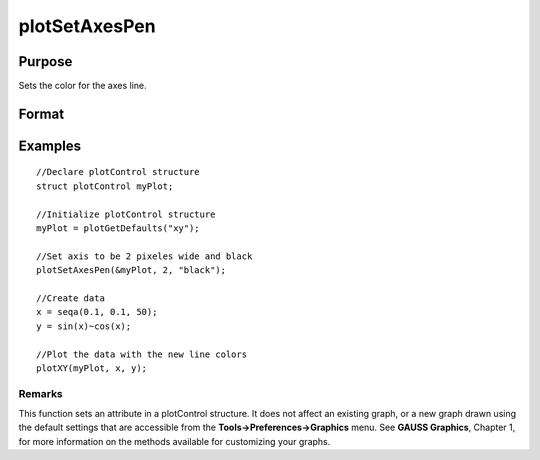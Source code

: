 
plotSetAxesPen
==============================================

Purpose
----------------
Sets the color for the axes line.

Format
----------------
.. function:: plotSetAxesPen(&myPlot,  thickness)plotSetAxesPen(&myPlot,  thickness, clr)

    :param &myPlot: A plotControl structure pointer
    :type &myPlot: TODO

    :param thickness: the thickness of the axis line in pixels
    :type thickness: Scalar

    :param clr: name or rgb value of the new color for the axes
    :type clr: String

Examples
----------------

::

    //Declare plotControl structure               
    struct plotControl myPlot;
    
    //Initialize plotControl structure
    myPlot = plotGetDefaults("xy");
    
    //Set axis to be 2 pixeles wide and black
    plotSetAxesPen(&myPlot, 2, "black");
    
    //Create data
    x = seqa(0.1, 0.1, 50);
    y = sin(x)~cos(x);
    
    //Plot the data with the new line colors
    plotXY(myPlot, x, y);

Remarks
+++++++

This function sets an attribute in a plotControl structure. It does not
affect an existing graph, or a new graph drawn using the default
settings that are accessible from the **Tools->Preferences->Graphics**
menu. See **GAUSS Graphics**, Chapter 1, for more information on the
methods available for customizing your graphs.

.. seealso:: Functions :func:`plotGetDefaults`, :func:`plotSetLineSymbol`
